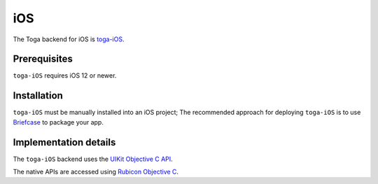 ===
iOS
===

The Toga backend for iOS is `toga-iOS
<https://github.com/beeware/toga/tree/main/iOS>`__.

Prerequisites
-------------

``toga-iOS`` requires iOS 12 or newer.

Installation
------------

``toga-iOS`` must be manually installed into an iOS project; The recommended approach
for deploying ``toga-iOS`` is to use `Briefcase <https://briefcase.readthedocs.org>`__
to package your app.

Implementation details
----------------------

The ``toga-iOS`` backend uses the `UIKit Objective C
API <https://developer.apple.com/documentation/uikit>`__.

The native APIs are accessed using `Rubicon Objective C
<https://rubicon-objc.readthedocs.io/>`__.

